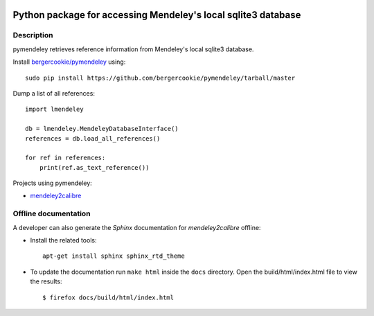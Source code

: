 .. image:: https://docs.google.com/drawings/pub?id=1kHdWh4RxbXWWCv5Q9CHMtnIRAtUFGad5xcRDKuBXIsA&w=829&h=279

Python package for accessing Mendeley's local sqlite3 database
==============================================================

Description
-----

pymendeley retrieves reference information from Mendeley's local sqlite3
database.

Install `bergercookie/pymendeley <https://github.com/brotchie/pymendeley/tarball/master>`_ using::

    sudo pip install https://github.com/bergercookie/pymendeley/tarball/master

Dump a list of all references::

    import lmendeley

    db = lmendeley.MendeleyDatabaseInterface()
    references = db.load_all_references()

    for ref in references:
        print(ref.as_text_reference())

Projects using pymendeley:

* `mendeley2calibre <https://github.com/bergercookie/mendeley2calibre>`_

Offline documentation
-----

A developer can also generate the *Sphinx* documentation for *mendeley2calibre* offline:

- Install the related tools::

    apt-get install sphinx sphinx_rtd_theme

- To update the documentation run ``make html`` inside the ``docs`` directory.
  Open the build/html/index.html file to view the results::

    $ firefox docs/build/html/index.html


